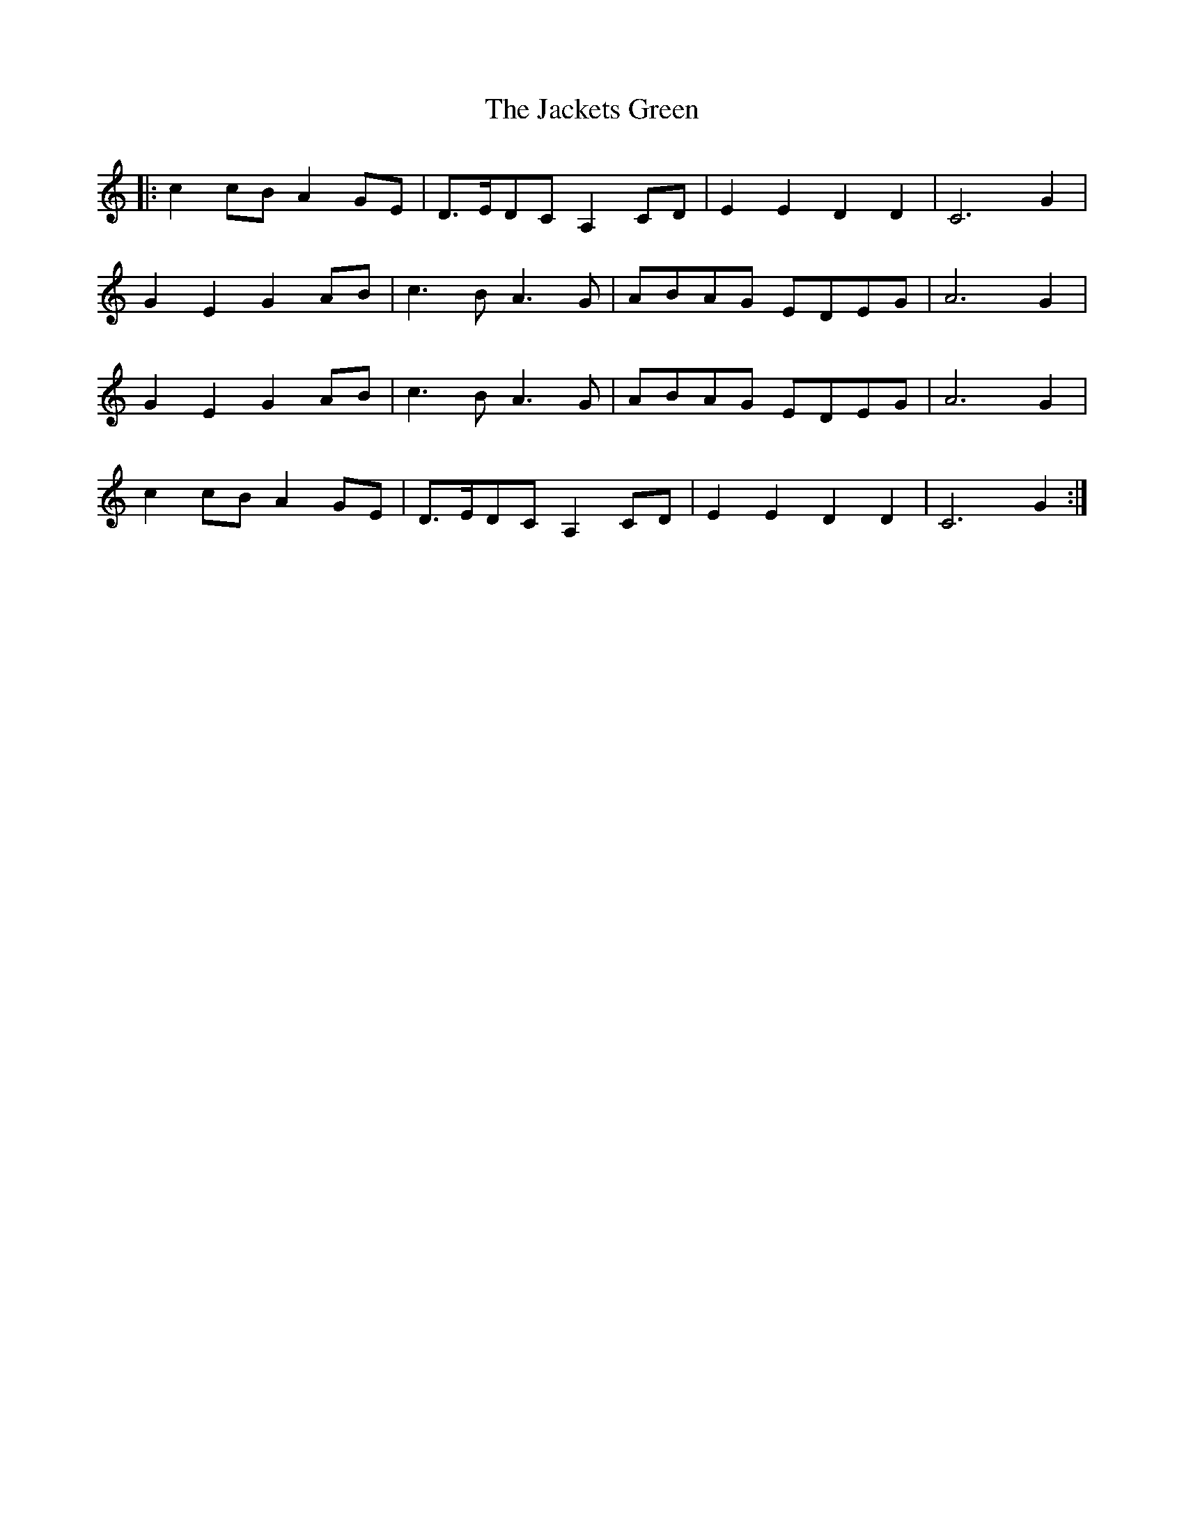 X: 19391
T: Jackets Green, The
R: march
M: 
K: Cmajor
|:c2cB A2GE|D>EDC A,2CD|E2E2 D2D2|C6 G2|
G2E2 G2AB|c3B A3G|ABAG EDEG|A6 G2|
G2E2 G2AB|c3B A3G|ABAG EDEG|A6 G2|
c2cB A2GE|D>EDC A,2CD|E2E2 D2D2|C6 G2:|

